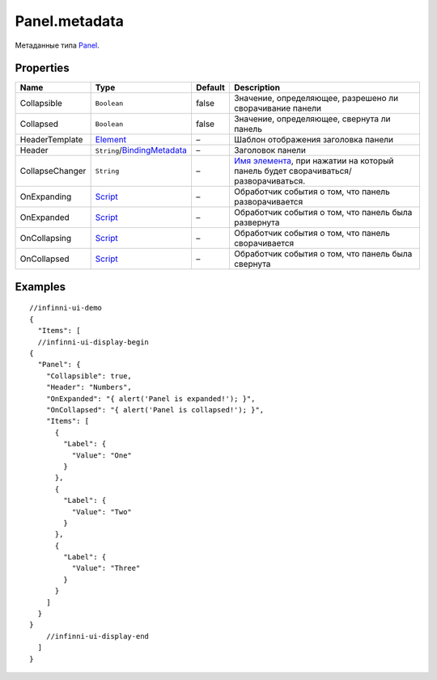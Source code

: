 Panel.metadata
--------------

Метаданные типа `Panel <./>`__.

Properties
~~~~~~~~~~

.. list-table::
   :header-rows: 1

   * - Name
     - Type
     - Default
     - Description
   * - Collapsible
     - ``Boolean``
     - false
     - Значение, определяющее, разрешено ли сворачивание панели
   * - Collapsed
     - ``Boolean``
     - false
     - Значение, определяющее, свернута ли панель
   * - HeaderTemplate
     - `Element <../../Core/Elements/Element/>`__
     - –
     - Шаблон отображения заголовка панели
   * - Header
     - ``String``/`BindingMetadata <../../Core/DataBinding/DataBinding.metadata.html>`__
     - –
     - Заголовок панели
   * - CollapseChanger
     - ``String``
     - –
     - `Имя элемента <../../Core/Elements/Element/Element.metadata.html>`_, при нажатии на который панель будет сворачиваться/разворачиваться.
   * - OnExpanding
     - `Script <../../Core/Script/>`__
     - –
     - Обработчик события о том, что панель разворачивается
   * - OnExpanded
     - `Script <../../Core/Script/>`__
     - –
     - Обработчик события о том, что панель была развернута
   * - OnCollapsing
     - `Script <../../Core/Script/>`__
     - –
     - Обработчик события о том, что панель сворачивается
   * - OnCollapsed
     - `Script <../../Core/Script/>`__
     - –
     - Обработчик события о том, что панель была свернута


Examples
~~~~~~~~

::

  //infinni-ui-demo
  {
    "Items": [
    //infinni-ui-display-begin
  {
    "Panel": {
      "Collapsible": true,
      "Header": "Numbers",
      "OnExpanded": "{ alert('Panel is expanded!'); }",
      "OnCollapsed": "{ alert('Panel is collapsed!'); }",
      "Items": [
        {
          "Label": {
            "Value": "One"
          }
        },
        {
          "Label": {
            "Value": "Two"
          }
        },
        {
          "Label": {
            "Value": "Three"
          }
        }
      ]
    }
  }
      //infinni-ui-display-end
    ]
  }
